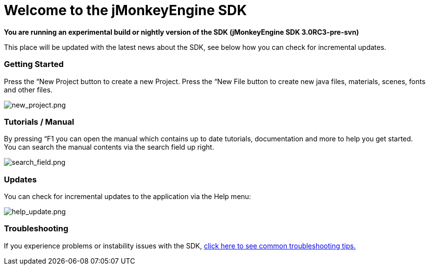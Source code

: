 

= Welcome to the jMonkeyEngine SDK

*You are running an experimental build or nightly version of the SDK (jMonkeyEngine SDK 3.0RC3-pre-svn)*


This place will be updated with the latest news about the SDK, see below how you can check for incremental updates.



=== Getting Started

Press the “New Project button to create a new Project. Press the “New File button to create new java files, materials, scenes, fonts and other files.


image:sdk/welcome/new_project.png[new_project.png,with="",height=""]



=== Tutorials / Manual

By pressing “F1 you can open the manual which contains up to date tutorials, documentation and more to help you get started. You can search the manual contents via the search field up right.


image:sdk/welcome/search_field.png[search_field.png,with="",height=""]



=== Updates

You can check for incremental updates to the application via the Help menu:


image:sdk/welcome/help_update.png[help_update.png,with="",height=""]



=== Troubleshooting

If you experience problems or instability issues with the SDK, <<sdk/troubleshooting#,click here to see common troubleshooting tips.>>

